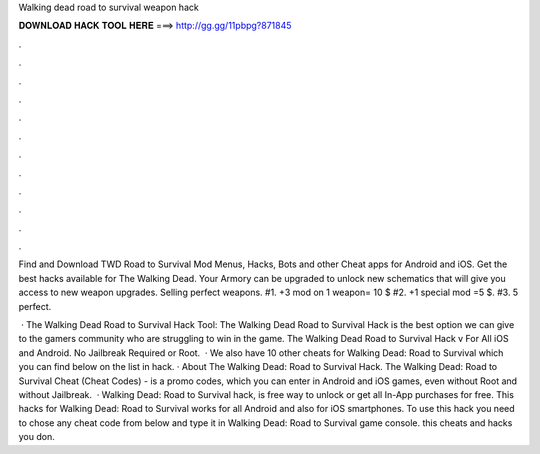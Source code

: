 Walking dead road to survival weapon hack



𝐃𝐎𝐖𝐍𝐋𝐎𝐀𝐃 𝐇𝐀𝐂𝐊 𝐓𝐎𝐎𝐋 𝐇𝐄𝐑𝐄 ===> http://gg.gg/11pbpg?871845



.



.



.



.



.



.



.



.



.



.



.



.

Find and Download TWD Road to Survival Mod Menus, Hacks, Bots and other Cheat apps for Android and iOS. Get the best hacks available for The Walking Dead. Your Armory can be upgraded to unlock new schematics that will give you access to new weapon upgrades. Selling perfect weapons. #1. +3 mod on 1 weapon= 10 $ #2. +1 special mod =5 $. #3. 5 perfect.

 · The Walking Dead Road to Survival Hack Tool: The Walking Dead Road to Survival Hack is the best option we can give to the gamers community who are struggling to win in the game. The Walking Dead Road to Survival Hack v For All iOS and Android. No Jailbreak Required or Root.  · We also have 10 other cheats for Walking Dead: Road to Survival which you can find below on the list in hack. · About The Walking Dead: Road to Survival Hack. The Walking Dead: Road to Survival Cheat (Cheat Codes) - is a promo codes, which you can enter in Android and iOS games, even without Root and without Jailbreak.  · Walking Dead: Road to Survival hack, is free way to unlock or get all In-App purchases for free. This hacks for Walking Dead: Road to Survival works for all Android and also for iOS smartphones. To use this hack you need to chose any cheat code from below and type it in Walking Dead: Road to Survival game console. this cheats and hacks you don.
